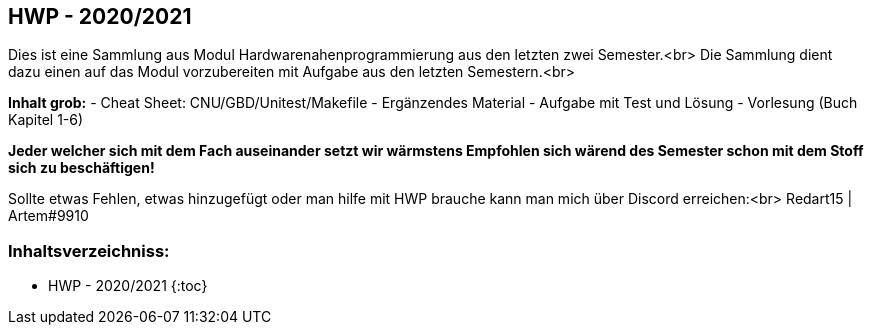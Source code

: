 
== HWP - 2020/2021

Dies ist eine Sammlung aus Modul Hardwarenahenprogrammierung aus den letzten zwei Semester.<br>
Die Sammlung dient dazu einen auf das Modul vorzubereiten mit Aufgabe aus den letzten Semestern.<br>

**Inhalt grob:**
- Cheat Sheet: CNU/GBD/Unitest/Makefile
- Ergänzendes Material
- Aufgabe mit Test und Lösung
- Vorlesung (Buch Kapitel 1-6)

**Jeder welcher sich mit dem Fach auseinander setzt wir wärmstens Empfohlen sich wärend des Semester schon mit dem Stoff sich zu beschäftigen!**

Sollte etwas Fehlen, etwas hinzugefügt oder man hilfe mit HWP brauche kann man mich über Discord erreichen:<br>
Redart15 | Artem#9910


=== Inhaltsverzeichniss:
- HWP - 2020/2021
{:toc}

